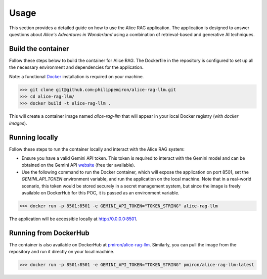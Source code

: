 .. _usage:

Usage
=====

This section provides a detailed guide on how to use the Alice RAG application. The application is designed to answer questions about *Alice's Adventures in Wonderland* using a combination of retrieval-based and generative AI techniques.

Build the container
-------------------

Follow these steps below to build the container for Alice RAG. The Dockerfile in the repository is configured to set up all the necessary environment and dependencies for the application.

Note: a functional `Docker <https://www.docker.com/products/docker-desktop/>`_ installation is required on your machine.

>>> git clone git@github.com:philippemiron/alice-rag-llm.git
>>> cd alice-rag-llm/
>>> docker build -t alice-rag-llm .

This will create a container image named `alice-rag-llm` that will appear in your local Docker registry (with `docker images`).

Running locally
---------------

Follow these steps to run the container locally and interact with the Alice RAG system:

- Ensure you have a valid Gemini API token. This token is required to interact with the Gemini model and can be obtained on the Gemini API `website <https://ai.google.dev/pricing>`_ (free tier available).
- Use the following command to run the Docker container, which will expose the application on port 8501, set the `GEMINI_API_TOKEN` environment variable, and run the application on the local machine. Note that in a real-world scenario, this token would be stored securely in a secret management system, but since the image is freely available on DockerHub for this POC, it is passed as an environment variable.

>>> docker run -p 8501:8501 -e GEMINI_API_TOKEN="TOKEN_STRING" alice-rag-llm

The application will be accessible locally at `http://0.0.0.0:8501 <http://0.0.0.0:8501>`_.

Running from DockerHub
----------------------

The container is also available on DockerHub at `pmiron/alice-rag-llm <https://hub.docker.com/repository/docker/pmiron/alice-rag-llm/general>`_. Similarly, you can pull the image from the repository and run it directly on your local machine.

>>> docker run -p 8501:8501 -e GEMINI_API_TOKEN="TOKEN_STRING" pmiron/alice-rag-llm:latest
